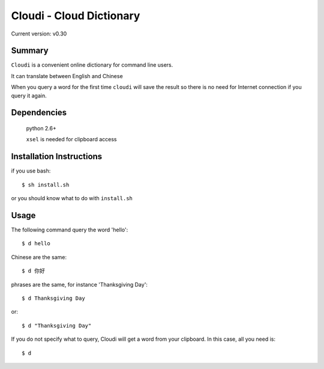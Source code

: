 ==========================
Cloudi - Cloud Dictionary
==========================
Current version: v0.30


Summary
---------
``Cloudi`` is a convenient online dictionary for command line users.

It can translate between English and Chinese

When you query a word for the first time ``cloudi`` will save the result so there is no need for Internet connection if you query it again.


Dependencies
------------

    python 2.6+

    ``xsel`` is needed for clipboard access


Installation Instructions
-------------------------
if you use bash::

    $ sh install.sh

or you should know what to do with ``install.sh``


Usage
------
The following command query the word 'hello'::

    $ d hello

Chinese are the same::

    $ d 你好

phrases are the same, for instance 'Thanksgiving Day'::

    $ d Thanksgiving Day

or::

    $ d "Thanksgiving Day"

If you do not specify what to query, Cloudi will get a word from your clipboard.
In this case, all you need is::

    $ d
